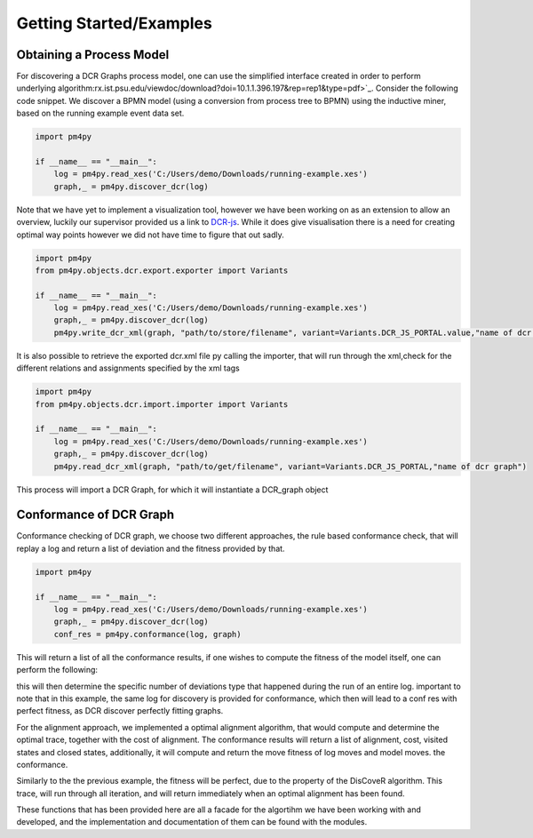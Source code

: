 Getting Started/Examples
===============

Obtaining a Process Model
~~~~~~~~~~~~~~~~~~~~~~~~~~~~~~~~

For discovering a DCR Graphs process model, one can use the simplified interface created in order to perform underlying algorithm:rx.ist.psu.edu/viewdoc/download?doi=10.1.1.396.197&rep=rep1&type=pdf>`_. Consider the following code snippet. We discover a BPMN model (using a conversion from process tree to BPMN) using the inductive miner, based on the running example event data set.

.. code-block:: python3

    import pm4py

    if __name__ == "__main__":
        log = pm4py.read_xes('C:/Users/demo/Downloads/running-example.xes')
        graph,_ = pm4py.discover_dcr(log)

Note that we have yet to implement a visualization tool, however we have been working on as an extension to allow an overview, luckily our supervisor provided us a link to `DCR-js <https://github.com/hugoalopez-dtu/dcr-js>`_.
While it does give visualisation there is a need for creating optimal way points however we did not have time to figure that out sadly.

.. code-block:: python3

    import pm4py
    from pm4py.objects.dcr.export.exporter import Variants

    if __name__ == "__main__":
        log = pm4py.read_xes('C:/Users/demo/Downloads/running-example.xes')
        graph,_ = pm4py.discover_dcr(log)
        pm4py.write_dcr_xml(graph, "path/to/store/filename", variant=Variants.DCR_JS_PORTAL.value,"name of dcr graph")

It is also possible to retrieve the exported dcr.xml file py calling the importer, that will run through the xml,check for the different relations and assignments specified by the xml tags

.. code-block:: python3

    import pm4py
    from pm4py.objects.dcr.import.importer import Variants

    if __name__ == "__main__":
        log = pm4py.read_xes('C:/Users/demo/Downloads/running-example.xes')
        graph,_ = pm4py.discover_dcr(log)
        pm4py.read_dcr_xml(graph, "path/to/get/filename", variant=Variants.DCR_JS_PORTAL,"name of dcr graph")


This process will import a DCR Graph, for which it will instantiate a DCR_graph object

Conformance of DCR Graph
~~~~~~~~~~~~~~~~~~~~~~~~~~~~~~~~

Conformance checking of DCR graph, we choose two different approaches, the rule based conformance check, that will replay a log and return a list of deviation and the fitness provided by that.

.. code-block:: python3

    import pm4py

    if __name__ == "__main__":
        log = pm4py.read_xes('C:/Users/demo/Downloads/running-example.xes')
        graph,_ = pm4py.discover_dcr(log)
        conf_res = pm4py.conformance(log, graph)

This will return a list of all the conformance results, if one wishes to compute the fitness of the model itself, one can perform the following:

.. code-block:: python3
    import pm4py

    if __name__ == "__main__":
        log = pm4py.read_xes('C:/Users/demo/Downloads/running-example.xes')
        graph,_ = pm4py.discover_dcr(log)
        conf_res = pm4py.conformance(log, graph)
        for j in conf_res:
            if j['deviations'] != []:
                collect = collect.union({tuple(x) for x in j['deviations']})

this will then determine the specific number of deviations type that happened during the run of an entire log. important to note that in this example, the same log for discovery is provided for conformance, which then will lead to a conf res with perfect fitness, as DCR discover perfectly fitting graphs.

For the alignment approach, we implemented a optimal alignment algorithm, that would compute and determine the optimal trace, together with the cost of alignment. The conformance results will return a list of alignment, cost, visited states and closed states, additionally, it will compute and return the move fitness of log moves and model moves.
the conformance.

.. code-block:: python3
    import pm4py

    if __name__ == "__main__":
        log = pm4py.read_xes('C:/Users/demo/Downloads/running-example.xes')
        graph,_ = pm4py.discover_dcr(log)
        conf_res = pm4py.optimal_alignment_dcr(log, graph)

Similarly to the the previous example, the fitness will be perfect, due to the property of the DisCoveR algorithm. This trace, will run through all iteration, and will return immediately when an optimal alignment has been found.

These functions that has been provided here are all a facade for the algortihm we have been working with and developed, and the implementation and documentation of them can be found with the modules.